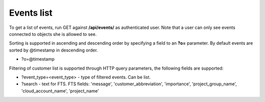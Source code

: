 Events list
-------------

To get a list of events, run GET against **/api/events/** as authenticated user. Note that a user can
only see events connected to objects she is allowed to see.

Sorting is supported in ascending and descending order by specifying a field to an **?o=** parameter. By default
events are sorted by @timestamp in descending order.

- ?o=\@timestamp

Filtering of customer list is supported through HTTP query parameters, the following fields are supported:

- ?event_type=<event_type> - type of filtered events. Can be list.
- ?search - text for FTS. FTS fields: 'message', 'customer_abbreviation', 'importance',
  'project_group_name', 'cloud_account_name', 'project_name'
